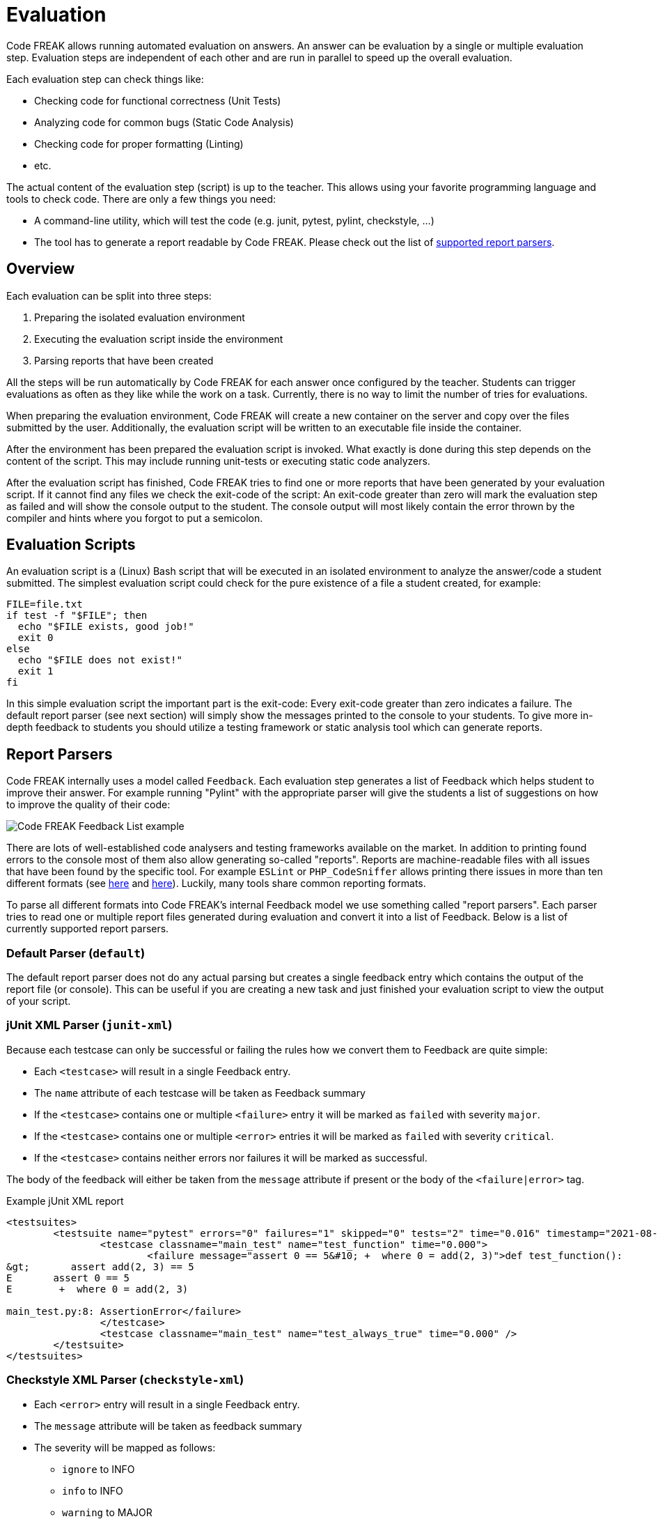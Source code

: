 = Evaluation

Code FREAK allows running automated evaluation on answers.
An answer can be evaluation by a single or multiple evaluation step.
Evaluation steps are independent of each other and are run in parallel to speed up the overall evaluation.

Each evaluation step can check things like:

* Checking code for functional correctness (Unit Tests)
* Analyzing code for common bugs (Static Code Analysis)
* Checking code for proper formatting (Linting)
* etc.

The actual content of the evaluation step (script) is up to the teacher.
This allows using your favorite programming language and tools to check code.
There are only a few things you need:

* A command-line utility, which will test the code (e.g. junit, pytest, pylint, checkstyle, ...)
* The tool has to generate a report readable by Code FREAK. Please check out the list of xref:for-teachers:evaluation.adoc#report-parsers[supported report parsers].

== [[overview]] Overview
Each evaluation can be split into three steps:

1. Preparing the isolated evaluation environment
2. Executing the evaluation script inside the environment
3. Parsing reports that have been created

All the steps will be run automatically by Code FREAK for each answer once configured by the teacher.
Students can trigger evaluations as often as they like while the work on a task.
Currently, there is no way to limit the number of tries for evaluations.

When preparing the evaluation environment, Code FREAK will create a new container on the server and copy over the files submitted by the user.
Additionally, the evaluation script will be written to an executable file inside the container.

After the environment has been prepared the evaluation script is invoked.
What exactly is done during this step depends on the content of the script.
This may include running unit-tests or executing static code analyzers.

After the evaluation script has finished, Code FREAK tries to find one or more reports that have been generated by your evaluation script.
If it cannot find any files we check the exit-code of the script:
An exit-code greater than zero will mark the evaluation step as failed and will show the console output to the student.
The console output will most likely contain the error thrown by the compiler and hints where you forgot to put a semicolon.

== [[evaluation-scripts]] Evaluation Scripts
An evaluation script is a (Linux) Bash script that will be executed in an isolated environment to analyze the answer/code a student submitted.
The simplest evaluation script could check for the pure existence of a file a student created, for example:

[source,bash]
----
FILE=file.txt
if test -f "$FILE"; then
  echo "$FILE exists, good job!"
  exit 0
else
  echo "$FILE does not exist!"
  exit 1
fi
----

In this simple evaluation script the important part is the exit-code: Every exit-code greater than zero indicates a failure. The default report parser (see next section) will simply show the messages printed to the console to your students.
To give more in-depth feedback to students you should utilize a testing framework or static analysis tool which can generate reports.

== [[report-parsers]] Report Parsers
Code FREAK internally uses a model called `Feedback`.
Each evaluation step generates a list of Feedback which helps student to improve their answer.
For example running "Pylint" with the appropriate parser will give the students a list of suggestions on how to improve the quality of their code:

image::feedback_list.png[Code FREAK Feedback List example]

There are lots of well-established code analysers and testing frameworks available on the market.
In addition to printing found errors to the console most of them also allow generating so-called "reports".
Reports are machine-readable files with all issues that have been found by the specific tool.
For example `ESLint` or `PHP_CodeSniffer` allows printing there issues in more than ten different formats (see https://eslint.org/docs/user-guide/formatters/[here] and https://github.com/squizlabs/PHP_CodeSniffer/wiki/Reporting[here]).
Luckily, many tools share common reporting formats.

To parse all different formats into Code FREAK's internal Feedback model we use something called "report parsers". Each parser tries to read one or multiple report files generated during evaluation and convert it into a list of Feedback.
Below is a list of currently supported report parsers.

=== [[report-parsers-default]] Default Parser (`default`)
The default report parser does not do any actual parsing but creates a single feedback entry which contains the output of the report file (or console).
This can be useful if you are creating a new task and just finished your evaluation script to view the output of your script.

=== [[report-parsers-junit-xml]] jUnit XML Parser (`junit-xml`)
Because each testcase can only be successful or failing the rules how we convert them to Feedback are quite simple:

* Each `<testcase>` will result in a single Feedback entry.
* The `name` attribute of each testcase will be taken as Feedback summary
* If the `<testcase>` contains one or multiple `<failure>` entry it will be marked as `failed` with severity `major`.
* If the `<testcase>` contains one or multiple `<error>` entries it will be marked as `failed` with severity `critical`.
* If the `<testcase>` contains neither errors nor failures it will be marked as successful.

The body of the feedback will either be taken from the `message` attribute if present or the body of the `<failure|error>` tag.

.Example jUnit XML report
[source,xml]
----
<testsuites>
        <testsuite name="pytest" errors="0" failures="1" skipped="0" tests="2" time="0.016" timestamp="2021-08-06T12:34:02.621108" hostname="arch-desktop">
                <testcase classname="main_test" name="test_function" time="0.000">
                        <failure message="assert 0 == 5&#10; +  where 0 = add(2, 3)">def test_function():
&gt;       assert add(2, 3) == 5
E       assert 0 == 5
E        +  where 0 = add(2, 3)

main_test.py:8: AssertionError</failure>
                </testcase>
                <testcase classname="main_test" name="test_always_true" time="0.000" />
        </testsuite>
</testsuites>
----

=== [[report-parsers-checkstyle-xml]] Checkstyle XML Parser (`checkstyle-xml`)

* Each `<error>` entry will result in a single Feedback entry.
* The `message` attribute will be taken as feedback summary
* The severity will be mapped as follows:
** `ignore` to INFO
** `info` to INFO
** `warning` to MAJOR
** `error` to CRITICA

.Example Checkstyle report
[source,xml]
----
<checkstyle version="8.45.1">
    <file name="/home/coder/project/src/main/java/Calculator.java">
        <error line="2" severity="warning" message="First sentence of Javadoc is missing an ending period."
               source="com.puppycrawl.tools.checkstyle.checks.javadoc.SummaryJavadocCheck"/>
        <error line="4" severity="error" message="Line is longer than 100 characters (found 115)."
               source="com.puppycrawl.tools.checkstyle.checks.sizes.LineLengthCheck"/>
    </file>
    <file name="/home/coder/project/src/main/java/Main.java">
        <error line="13" column="5" severity="warning"
               message="&apos;method def rcurly&apos; has incorrect indentation level 4, expected level should be 2."
               source="com.puppycrawl.tools.checkstyle.checks.indentation.IndentationCheck"/>
    </file>
</checkstyle>
----

=== [[report-parsers-pylint-json]] Pylint JSON Parser (`pylint-json`)

* Each array-object will result in a single Feedback entry.
* The summary will be read from the `message` attribute
* If the type is `convention` the severity will be "minor", otherwise "major".

.Example Pylint JSON report
[source,json]
----
[
    {
        "type": "convention",
        "module": "main",
        "obj": "",
        "line": 1,
        "column": 0,
        "path": "main.py",
        "symbol": "missing-module-docstring",
        "message": "Missing module docstring",
        "message-id": "C0114"
    },
    {
        "type": "warning",
        "module": "main",
        "obj": "add",
        "line": 1,
        "column": 8,
        "path": "main.py",
        "symbol": "unused-argument",
        "message": "Unused argument 'a'",
        "message-id": "W0613"
    }
]
----

=== [[report-parsers-visualstudio]] Visual Studio Parser (`visualstudio`)

* Each line will result in a single Feedback entity (if it matches the expected pattern; all other lines will be ignored silently)
* If the type is "warning" the severity will be "minor", otherwise "major"
* The summary will be read from the message content (everything after the second colon)

.Example Visual Studio report
[source,text]
----
src/Calculator.h(1): error cpplint: [build/header_guard] #ifndef header guard has wrong style, please use: CALCULATOR_H_ [5]
Done processing src/Calculator.h
Total errors found: 1
----

== [[cli-environment-variables]] Environment Variables
When running the evaluation

|===
|Variable Name |Example Value |Explanation

|`CI`
|`true`
|The value is always "true". Indicates running in a CI environment.

|`CODEFREAK_ANSWER_ID`
|`3a7b9bb9-4efe-4435-9df3-89b1bf7c01ab`
|UUID of the answer currently processing

|`CODEFREAK_ASSIGNMENT_ID`
|`d420f578-fb0c-4974-afbe-42ec5856ab3b`
|UUID of the assignment currently processing. The variable might be empty if running in task-pool testing mode.

|`CODEFREAK_SUBMISSION_ID`
|`3a24a325-bb5a-4de8-bbe7-cd99ca02fa19`
|UUID of the submission currently processing

|`CODEFREAK_TASK_ID`
|`6d476ae7-9d45-4153-9157-a046192c40dd`
|UUID of the task currently processing

|`CODEFREAK_USER_ID`
|`aefa1307-f247-4440-b1b1-ccc37f6563b9`
|UUID of the user the answer belongs to

|`CODEFREAK_USER_FIRST_NAME`
|Jane
|First name of the user the answer belongs to

|`CODEFREAK_USER_LAST_NAME`
|Doe
|Last name of the user this answer belongs to

|`CODEFREAK_USER_USERNAME`
|jane.doe@student.example.org
|Username/mail address of the user this answer belongs to
|===

